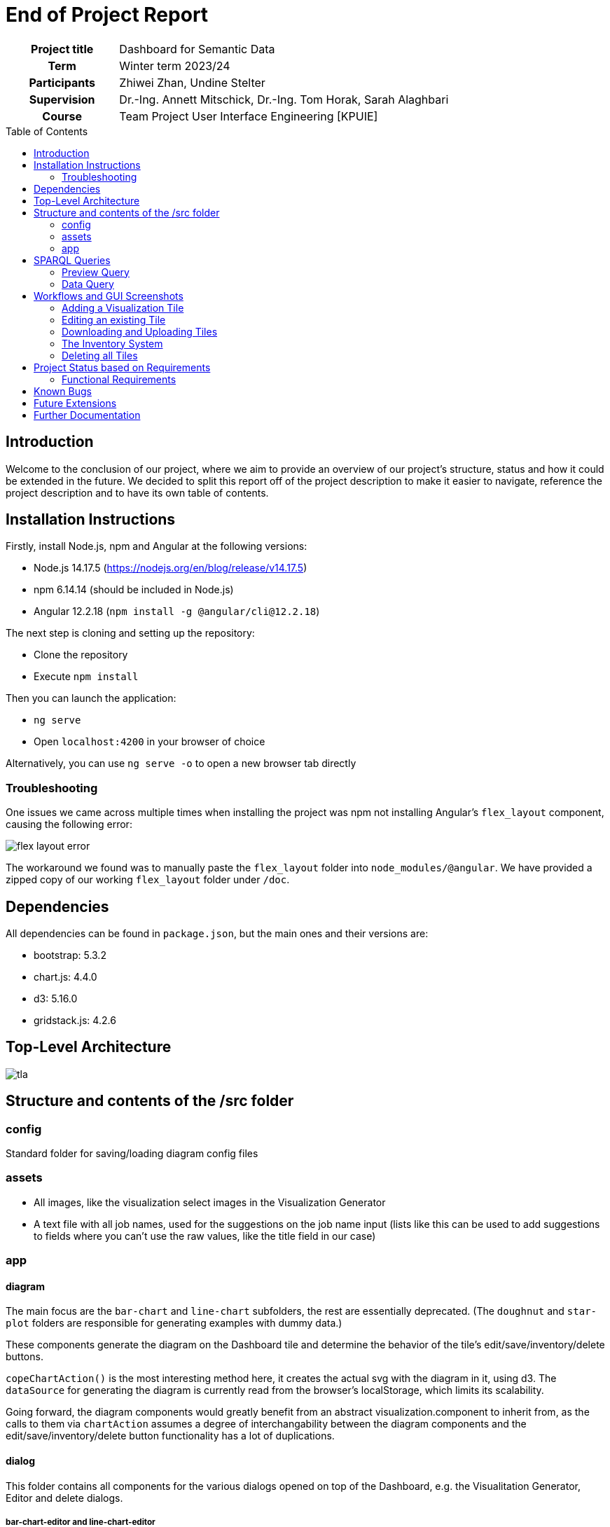 = End of Project Report
:toc: macro
:tocLevels: 2

[options="", cols="2h, 6"]
|===
|Project title
|Dashboard for Semantic Data 

|Term
|Winter term 2023/24

|Participants
|Zhiwei Zhan, Undine Stelter

|Supervision
|Dr.-Ing. Annett Mitschick, Dr.-Ing. Tom Horak, Sarah Alaghbari

|Course
|Team Project User Interface Engineering [KPUIE]
|===

toc::[]

== Introduction
Welcome to the conclusion of our project, where we aim to provide an overview of our project's structure, status and how it could be extended in the future. We decided to split this report off of the project description to make it easier to navigate, reference the project description and to have its own table of contents.


== Installation Instructions
Firstly, install Node.js, npm and Angular at the following versions:

- Node.js 14.17.5  (https://nodejs.org/en/blog/release/v14.17.5)
- npm 6.14.14 (should be included in Node.js)
- Angular 12.2.18  (`npm install -g @angular/cli@12.2.18`)

The next step is cloning and setting up the repository:

- Clone the repository
- Execute `npm install`

Then you can launch the application:

- `ng serve`
- Open `localhost:4200` in your browser of choice

Alternatively, you can use `ng serve -o` to open a new browser tab directly


=== Troubleshooting
One issues we came across multiple times when installing the project was npm not installing Angular's `flex_layout` component, causing the following error:

image::images/flex_layout_error.png[]

The workaround we found was to manually paste the `flex_layout` folder into `node_modules/@angular`. We have provided a zipped copy of our working `flex_layout` folder under `/doc`.


== Dependencies
All dependencies can be found in `package.json`, but the main ones and their versions are:

- bootstrap: 5.3.2
- chart.js: 4.4.0
- d3: 5.16.0
- gridstack.js: 4.2.6


== Top-Level Architecture
image::images/tla.png[]

== Structure and contents of the /src folder
=== config 
Standard folder for saving/loading diagram config files

=== assets 
- All images, like the visualization select images in the Visualization Generator
- A text file with all job names, used for the suggestions on the job name input (lists like this can be used to add suggestions to fields where you can't use the raw values, like the title field in our case)

=== app
==== diagram
The main focus are the `bar-chart` and `line-chart` subfolders, the rest are essentially deprecated. 
(The `doughnut` and `star-plot` folders are responsible for generating examples with dummy data.)

These components generate the diagram on the Dashboard tile and determine the behavior of the tile's edit/save/inventory/delete buttons.

`copeChartAction()` is the most interesting method here, it creates the actual svg with the diagram in it, using d3.
The `dataSource` for generating the diagram is currently read from the browser's localStorage, which limits its scalability.

Going forward, the diagram components would greatly benefit from an abstract visualization.component to inherit from, as the calls to them via `chartAction` assumes a degree of interchangability between the diagram components and the edit/save/inventory/delete button functionality has a lot of duplications.

==== dialog
This folder contains all components for the various dialogs opened on top of the Dashboard, e.g. the Visualitation Generator, Editor and delete dialogs.

===== bar-chart-editor and line-chart-editor
- Dialog that is displayed after the Visualization Generator OR when the user clicks the edit button on a tile
- Allows user to set a title and the color of the bars/line
- Additionally the bar visibility in the bar-chart-editor
- Receives the data to generate a chart either from `shared.service` (if opened from the Visualization Generator) or the browser's localStorage (if opened from the Dashboard)
- Saves `visibiltyMapping` in localStorage (which encodes which of the data points get rendered, without modifying the underlying data source)
- Creates chart similar to `bar-chart.component`/`line-chart.component`


===== vis-gen-dialog
- Contains the Visualization Generator ("wizard")
- Preview section uses subcomponents `bar-chart-preview.component` and `line-chart-preview.component`
- Loads job name and skill suggestions into datalists objects to be used as suggestions for the text input fields (job names are fetched from `src/assets/job_name_suggestions.txt` and skills from `system.service`)
- `queryMappings` is used to add `FILTER` statements to the query, depending on the filters selected by the user
- Generates and executed the preview query
- Opens the Editor corresponding to the selected visualization type


===== bar-chart-preview and line-chart-preview
- Contain the mapping of user-selected properties to the x- and y-axis of the visualization
- Generate and execute the data query (with a special case for skills)
- Use the same `queryMappings` block as `vis-gen-dialog.component`
- Write their results to `shared.service` to be used in the Editor
- Similar to the diagram components, the preview components would benefit from more abstraction, like a shared interface or an abstract preview.component

==== gridstack
- Initializes the grids (major and minor/inventory)
- Generates the tiles to be displayed on program startup/page reload
- Handles chart actions (edit/save/inventory/delete)
- Contains the logic to allow tiles switching grids (e.g. by being dragged out of the minor/inventory grid into the major grid)

==== services
[options="header", cols="1, 5"]
|===
| Name              | Description
| chart.service     | Functionality for saving to/loading from json file and browser localStorage
| dialog.service    | Opens the delete dialogs (deleting single tile or all tiles), snackbars, and the different Editor dialogs
| gridstack.service | Handles the creation of new tiles and saving its size and position data
| icon.service      | Adds the title and edit/save/inventory/delete buttons to the Dashboard tiles
| rdf-data.service  | Communicates with SPARQL endpoint, stores prefixes needed for SPARQL queries
| shared.service    | Used for passing SPARQL query results between the preview component in the Visualization Generator to its corresponding Editor
| system.service    | Stores a (hand-written) list of all skillNames and their unique abbreviations
|===


== SPARQL Queries
=== Preview Query
image::images/preview_query.png[]

The Preview Query is used to fetch the title (and subject URI) of all job postings that match the user's filters. The filters are encoded in SPARQL statements as follows:

[options="header", cols="1, 4"]
|===
| Property      | SPARQL statement
| jobName       | FILTER contains(?title, "jobName").
| createdBefore | ?s edm:dateCreated ?created. + 
FILTER (xsd:dateTime(“createdBeforeT00:00:00Z") > xsd:dateTime(?created)).
| createdAfter  | ?s edm:dateCreated ?created. + 
FILTER (xsd:dateTime(?created) > xsd:dateTime(“createdAfterT00:00:00Z")).
| fulltimeJob   | ?s mp:isFulltimeJob “fulltimeJob"^^xsd:boolean.
| limitedJob    | ?s mp:isLimitedJob “limitedJob"^^xsd:boolean.
| skill         | ?s edm:hasSkill ?skill. ?skill edm:textField ”skill"@de
|===

=== Data Query
image::images/data_query.png[]

The Data Query is used to count all occurrences of the property the user selected, while using the same filters as selected by the user. For the COUNT to work, we use additional BIND statements: 

[options="header", cols="1, 4"]
|===
| Property      | SPARQL statement
| jobName       | BIND("jobName" AS ?justJobName).
| fulltimeJob   | ?s mp:isFulltimeJob ?fulltimeJobRaw. + 
BIND(str(?fulltimeJobRaw) AS ?fulltimeJob).
| limitedJob    | ?s mp:isLimitedJob ?limitedJobRaw. + 
BIND(str(?limitedJobRaw) AS ?limitedJob).
| skill         | ?s edm:hasSkill ?skill. + 
?skill edm:textField ?skillName. + 
FILTER (lang(?skillName) = "de"). + 
FILTER (?skillName IN (skillListString)).
|===

`skillListString` is created by concatenating all skill names fetched by a different SPARQL query:

[source, sparql]
----
SELECT DISTINCT ?skillName
    WHERE {
    ?s rdf:type edm:JobPosting.
    ?s edm:title ?title.
    # filters as set by user
	?s edm:hasSkill ?skill.
    ?skill edm:textField ?skillName.
    FILTER (lang(?skillName) = "de").
}
ORDER BY ?skillName
----


== Workflows and GUI Screenshots
=== Adding a Visualization Tile
[cols="1, 1"]
|===
a| image::images/screenshots/start_screen.png[] | To add a visualization, click on "Click to create a diagram".
a| image::images/screenshots/wizard_open.png[] | Creating the visualization is done in the Visualization Generator. This example visualization will show all job postings, whose title contain the word "Fachperson" and which are for fulltime jobs.
a| image::images/screenshots/jobname_with_suggestions.png[] | The "Job name" and "Lists skill" input fields have suggestions. The user does not have to choose one of them though.
a| image::images/screenshots/fulltime_options.png[] | Boolean properties like "isFulltimeJob" have a dropdown menu with named options.
a| image::images/screenshots/preview.png[] | The user can preview a list of all job postings which match their filters by clicking the "Preview" button. In this case, there are 8 relevant job postings.
a| image::images/screenshots/external_link.png[] | Clicking on the blue link symbol next to the title of the job posting opens the information page of the job posting in a new tab.
a| image::images/screenshots/selected_linechart.png[] | The visualization type is chosen by clicking on one of the pictures.
a| image::images/screenshots/go_to_editor.png[] | After choosing the properties to visualize and their mapping, the user can click on "Forward to Editor" to proceed to the Editor. In the case of a line chart, the properties for both axes are hard-coded.
a| image::images/screenshots/editor_empty.png[] | Since the user selected a line chart, the line chart editor is loaded.
a| image::images/screenshots/named_linechart.png[] | Once the user inputs a title, the diagram is generated. In the bar chart Editor, the user additionally has to choose, which of the data points get rendered.
a| image::images/screenshots/choose_color.png[] | The user can choose the color of the line freely using a color picker.
a| image::images/screenshots/added_to_dashboard.png[] | By clicking "Add to Dashboard", a new tile gets added to the Dashboard and the Editor is closed.
|===

=== Editing an existing Tile
[cols="1, 1"]
|===
a| image::images/screenshots/added_to_dashboard.png[] | The Editor can be opened by clicking on the edit button.
a| image::images/screenshots/back_to_editor.png[] | The same Editor is shown as after the user completed the Visualization Generator. Note the absence of the "Back to Visualization Generator" button.
|===

=== Downloading and Uploading Tiles
[cols="1, 1"]
|===
a| image::images/screenshots/added_to_dashboard.png[] | To download a tile's config file, click on the download button.
a| image::images/screenshots/downloaded.png[] | The location of the downloaded file depends on the browser settings.
a| image::images/screenshots/delete.png[] | The user can now safely delete a tile by clicking on the delete button and confirming.
a| image::images/screenshots/start_screen.png[] | The tile is now deleted.
a| image::images/screenshots/load_from_local.png[] | To restore the tile from its config file, click on "Load a diagram from local" and select the file to be loaded in the opened file browser.
a| image::images/screenshots/added_to_dashboard.png[] | The tile is now restored.
|===

=== The Inventory System
[cols="1, 1"]
|===
a| image::images/screenshots/added_to_dashboard.png[] | To add a tile to the inventory system, click on the heart button. 
a| image::images/screenshots/favorited.png[] | This will cause the heart to change color to red.
a| image::images/screenshots/in_inventory.png[] | The inventory can be opened by clicking on "Show diagrams in inventory". A copy of the tile has been placed in the inventory system.
a| image::images/screenshots/unfavorited.png[] | The tile can be removed from the inventory system by clicking the red heart button on either the original tile or the "copied" tile in the inventory.
|===

=== Deleting all Tiles
[cols="1, 1"]
|===
a| image::images/screenshots/added_to_dashboard.png[] | To delete all tiles, click on "Click to remove ALL widgets".
a| image::images/screenshots/delete_all.png[] | Confirm in the opened dialog.
a| image::images/screenshots/start_screen.png[] | All tiles are now deleted.
|===

== Project Status based on Requirements
In this section, we want to go over the functional requirements and briefly evaluate, how well we think the projects fulfills the requirements and which points might still be open.

=== Functional Requirements

[options="header", cols="1h, 4, 4"]
|===
|ID
|Description
|Status

|[[FR0010]]<<FR0010>>
a|
The user is able to choose out of four visualization types for each visualization the application generates. The visualization types are picked from the categories Evolution, Ranking and Part of a whole.
|We implemented two out of four visualization types, due to time reasons and us only being two people.

|[[FR0011]]<<FR0011>>
a|
The user is able to select which instance data is used to generate visualizations (<<FR0010>>).
|We focused only on JobPostingShapes, the user is not able to choose a different shape.

|[[FR0012]]<<FR0012>>
a|
The user is able to filter the instance data which is used to to generate visualizations (<<FR0010>>) by limiting the domain, e.g. by specifying a time frame for the data.
|The user can filter by job name, time, included skills, parttime/fulltime jobs and limited/unlimited jobs.

|[[FR0013]]<<FR0013>>
a|
The user is able to customize the color scheme mapped onto the data when generating visualizations (<<FR0010>>).
|The user can choose a main color for the bars in a bar chart and the line in a line chart. We did not implement a visualization type like a pie chart that necessitates choosing a color palette/multiple colors.

|[[FR0014]]<<FR0014>>
a|
The user is able to filter the instance data used to generate visualizations (<<FR0010>>) by selecting attributes, values or relationships from a list generated by the application.
|Steps 3 and 4 of the Visualization Generator allow the user to choose attributes to visualize and their assignment to the visualization axes in a limited fashion. In a bar chart, the user can choose which attribute to map to the x-axis. For line charts, the x-axis is hard-coded to use the job posting's creation date and the y-axis is hard-coded to be the number of job postings per day.

|[[FR0015]]<<FR0015>>
a|
The user is able to toggle the visibility of different values, e.g. displaying only certain skills out of a list of skills.
|In a bar chart, the user can toggle the visibility of each bar.

|[[FR0020]]<<FR0020>>
a|
The app contains a Dashboard, with each user-generated visualization being represented by a tile. The application supports up to 20 tiles at once without crashes. The number of tiles the user can generate is not limited.
|Done.

|[[FR0021]]<<FR0021>>
a|
The user is able to arrange the tiles representing visualizations (<<FR0020>>) freely on the Dashboard using a drag-and-drop system.
|Done, with the note that moving the tiles is done in unit-steps.

|[[FR0022]]<<FR0022>>
a|
The Dashboard tiles can be resized freely by the user, in unit steps. The minimum tile size depends on the visualization type.
|Done, with the note that resizing the tiles is done in unit-steps. The minimum tile size is the same for both visualization types.

|[[FR0023]]<<FR0023>>
a|
Each visualizations on the Dashboard incorporates labels appropriate for the visualization type, e.g. axis labels and color keys.
|The visualizations currently only include axis labels in the form of values along the axes.

|[[FR0024]]<<FR0024>>
a|
The user is able to delete visualizations by deleting the tile containing them.
|Done.

|[[FR0030]]<<FR0030>>
a|
The application communicates with the SPARQL endpoint of an existing GraphDB database via premade SPARQL queries that are then configured by the user.
|Done, with the note that the SPARQL queries consist of premade statements that are altered and concatenated based on the user's input.

|[[FR0040]]<<FR0040>>
a|
The application supports user interaction via both mouse and keyboard inputs, enabling users to navigate and select options using the mouse, while allowing text and numerical data entry through keyboard input in designated fields.
|Done.

|[[FR0041]]<<FR0041>>
a|
The application's display language is English.
|Done.
|===


==== Optional Functional Requirements
[options="header", cols="1h, 4, 4"]
|===
|ID
|Description
|Status

|[[FO0010]]<<FO0010>>
a|
The user is able to add totals and additive values when generating visualizations (<<FR0014>>).
|Not done.

|[[FO0011]]<<FO0011>>
a|
The user is able to define groups of values when generating visualizations (<<FR0014>>).
|Not done.

|[[FO0012]]<<FO0012>>
a|
The user is able to give custon titles to generated visualizations.
|Done.

|[[FO0013]]<<FO0013>>
a|
The user is able to "stash" visualizations that are not needed at the moment, without having to delete them.
|Done via the inventory system. Visualizations can be stored there and retrieved later by the user.

|[[FO0014]]<<FO0014>>
a|
The user is able to download visualizations or the means to re-generate them as a file. Such files can be uploaded into the program to re-generate the visualizations. Visualizations can be shared between users by sharing these files (e.g. via Email).
|Done via the download button on the visualization tiles and the "Load a diagram from local" button on the Dashboard.

|[[FO0015]]<<FO0015>>
a|
The user is able to interact with visualizations, e.g. adjust the portrayed time frame. These adjustments may alter the SPARQL query underlying the visualization. This does not include interaction between visualizations, e.g. brushing and linking techniques.
|Not done.

|[[FO0016]]<<FO0016>>
a|
The user is able to lock the aspect ratio of a particular tile to prevent accidental resizing.
|Not done.

|[[FO0017]]<<FO0017>>
a|
The application offers the user guidance for selecting the data to be visualized (<<FR0012>>, <<FR0014>>), e.g. by displaying lists of available attributes for the user to select some or by displaying counts of instances affected by a filter.
|Partially done via the job name and skill suggestions, as well as the preview section of the Visualization Generator's first step.

|[[FO0020]]<<FO0020>>
a|
The application's support for mouse and keyboard (<<FR0040>>) is extended by touchscreen support.
|We tested and used the application using a touchscreen. For better touchscreen support, it would be beneficial to increase the size of the Dashboard tile buttons and the bar chart Editor's bar visibility checkboxes.

|[[FO0021]]<<FO0021>>
a|
The application additionally offers German as a display language, with a switch to toggle between languages.
|Not done.
|===


== Known Bugs
- When dragging a line chart tile out of the inventory system, to a main grid that contains a different line chart tile, it sometimes "merges" the two tiles. This might be due to the line chart's line getting added to the svg after the data points.
- When deleting all tiles, there is a TypeError in the browser console
- The user can choose bar chart as a visualization type, but not add any filters, which results in a dataSource that the program cannot generate a diagram from. The only bar option that shows up is "undefined".
- A dataSource with a lot of entries (a lot of job postings) sometimes creates very flat diagrams in the bar chart Editor.

== Future Extensions
- Adding pie chart and star plot as visualization types. Star plots likely need a different data set to work with, since the job postings did not have attributes that lend themselves well to being visualized in a star plot.
- More abstraction in the code, especially in the form of abstract editor and preview components
- Add support for different data sets, not just job postings
- (Semi-)Automate the process of generating filter options in the Visualization Generator from a shape definition
- Add more customization options to the Editor, e.g. Adding average/minimum/maximum values or grouping values
- Tile Interaction, as written about in the Project Description V2
- More user guidance/feedback in the Visualization Generator, e.g. dynamically greying out filter options if they wouldn't have a filtering effect or a live diagram preview in the preview section of the Visualization Generator
- The ability to set multiple values for filters (like multiple job names) and setting how the values work together (AND, OR, NOT, ...)
- Live data support/multiple tile types, e.g. archive tiles that store their data inside their config file and provide a snapshot of the current database state versus live tiles that periodically run the same query and update themselves

== Further Documentation
- Undine's Obsidian vault, saved under `doc/KP_UIE.zip`
- The shape definitions Tom sent us: `shape.ttl`
- UI layout concept for the Visualization Generator:

image::images/ui concept.png[]
